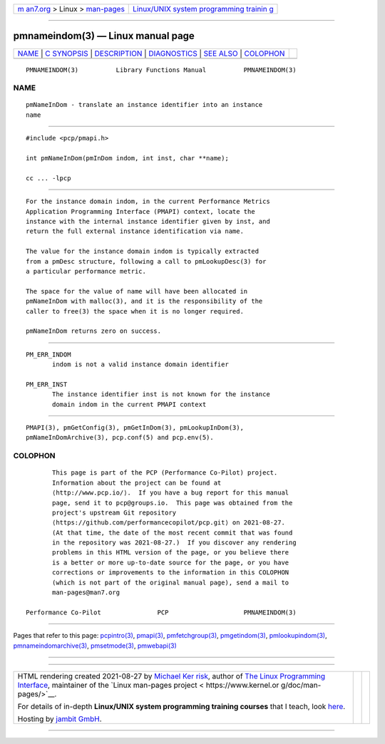 .. container:: page-top

.. container:: nav-bar

   +----------------------------------+----------------------------------+
   | `m                               | `Linux/UNIX system programming   |
   | an7.org <../../../index.html>`__ | trainin                          |
   | > Linux >                        | g <http://man7.org/training/>`__ |
   | `man-pages <../index.html>`__    |                                  |
   +----------------------------------+----------------------------------+

--------------

pmnameindom(3) — Linux manual page
==================================

+-----------------------------------+-----------------------------------+
| `NAME <#NAME>`__ \|               |                                   |
| `C SYNOPSIS <#C_SYNOPSIS>`__ \|   |                                   |
| `DESCRIPTION <#DESCRIPTION>`__ \| |                                   |
| `DIAGNOSTICS <#DIAGNOSTICS>`__ \| |                                   |
| `SEE ALSO <#SEE_ALSO>`__ \|       |                                   |
| `COLOPHON <#COLOPHON>`__          |                                   |
+-----------------------------------+-----------------------------------+
| .. container:: man-search-box     |                                   |
+-----------------------------------+-----------------------------------+

::

   PMNAMEINDOM(3)          Library Functions Manual          PMNAMEINDOM(3)

NAME
-------------------------------------------------

::

          pmNameInDom - translate an instance identifier into an instance
          name


-------------------------------------------------------------

::

          #include <pcp/pmapi.h>

          int pmNameInDom(pmInDom indom, int inst, char **name);

          cc ... -lpcp


---------------------------------------------------------------

::

          For the instance domain indom, in the current Performance Metrics
          Application Programming Interface (PMAPI) context, locate the
          instance with the internal instance identifier given by inst, and
          return the full external instance identification via name.

          The value for the instance domain indom is typically extracted
          from a pmDesc structure, following a call to pmLookupDesc(3) for
          a particular performance metric.

          The space for the value of name will have been allocated in
          pmNameInDom with malloc(3), and it is the responsibility of the
          caller to free(3) the space when it is no longer required.

          pmNameInDom returns zero on success.


---------------------------------------------------------------

::

          PM_ERR_INDOM
                 indom is not a valid instance domain identifier

          PM_ERR_INST
                 The instance identifier inst is not known for the instance
                 domain indom in the current PMAPI context


---------------------------------------------------------

::

          PMAPI(3), pmGetConfig(3), pmGetInDom(3), pmLookupInDom(3),
          pmNameInDomArchive(3), pcp.conf(5) and pcp.env(5).

COLOPHON
---------------------------------------------------------

::

          This page is part of the PCP (Performance Co-Pilot) project.
          Information about the project can be found at 
          ⟨http://www.pcp.io/⟩.  If you have a bug report for this manual
          page, send it to pcp@groups.io.  This page was obtained from the
          project's upstream Git repository
          ⟨https://github.com/performancecopilot/pcp.git⟩ on 2021-08-27.
          (At that time, the date of the most recent commit that was found
          in the repository was 2021-08-27.)  If you discover any rendering
          problems in this HTML version of the page, or you believe there
          is a better or more up-to-date source for the page, or you have
          corrections or improvements to the information in this COLOPHON
          (which is not part of the original manual page), send a mail to
          man-pages@man7.org

   Performance Co-Pilot               PCP                    PMNAMEINDOM(3)

--------------

Pages that refer to this page:
`pcpintro(3) <../man3/pcpintro.3.html>`__, 
`pmapi(3) <../man3/pmapi.3.html>`__, 
`pmfetchgroup(3) <../man3/pmfetchgroup.3.html>`__, 
`pmgetindom(3) <../man3/pmgetindom.3.html>`__, 
`pmlookupindom(3) <../man3/pmlookupindom.3.html>`__, 
`pmnameindomarchive(3) <../man3/pmnameindomarchive.3.html>`__, 
`pmsetmode(3) <../man3/pmsetmode.3.html>`__, 
`pmwebapi(3) <../man3/pmwebapi.3.html>`__

--------------

--------------

.. container:: footer

   +-----------------------+-----------------------+-----------------------+
   | HTML rendering        |                       | |Cover of TLPI|       |
   | created 2021-08-27 by |                       |                       |
   | `Michael              |                       |                       |
   | Ker                   |                       |                       |
   | risk <https://man7.or |                       |                       |
   | g/mtk/index.html>`__, |                       |                       |
   | author of `The Linux  |                       |                       |
   | Programming           |                       |                       |
   | Interface <https:     |                       |                       |
   | //man7.org/tlpi/>`__, |                       |                       |
   | maintainer of the     |                       |                       |
   | `Linux man-pages      |                       |                       |
   | project <             |                       |                       |
   | https://www.kernel.or |                       |                       |
   | g/doc/man-pages/>`__. |                       |                       |
   |                       |                       |                       |
   | For details of        |                       |                       |
   | in-depth **Linux/UNIX |                       |                       |
   | system programming    |                       |                       |
   | training courses**    |                       |                       |
   | that I teach, look    |                       |                       |
   | `here <https://ma     |                       |                       |
   | n7.org/training/>`__. |                       |                       |
   |                       |                       |                       |
   | Hosting by `jambit    |                       |                       |
   | GmbH                  |                       |                       |
   | <https://www.jambit.c |                       |                       |
   | om/index_en.html>`__. |                       |                       |
   +-----------------------+-----------------------+-----------------------+

--------------

.. container:: statcounter

   |Web Analytics Made Easy - StatCounter|

.. |Cover of TLPI| image:: https://man7.org/tlpi/cover/TLPI-front-cover-vsmall.png
   :target: https://man7.org/tlpi/
.. |Web Analytics Made Easy - StatCounter| image:: https://c.statcounter.com/7422636/0/9b6714ff/1/
   :class: statcounter
   :target: https://statcounter.com/
